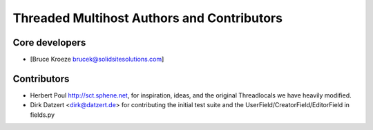Threaded Multihost Authors and Contributors
===========================================

Core developers
---------------

- [Bruce Kroeze brucek@solidsitesolutions.com]

Contributors
------------

- Herbert Poul http://sct.sphene.net, for inspiration, ideas, and the original Threadlocals we have heavily modified.
- Dirk Datzert <dirk@datzert.de> for contributing the initial test suite 
  and the UserField/CreatorField/EditorField in fields.py

